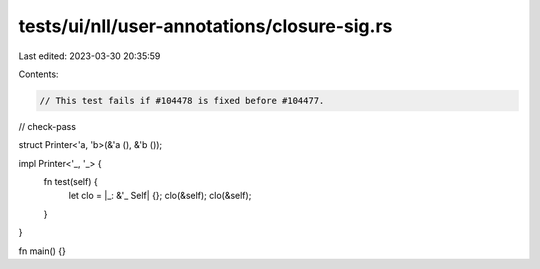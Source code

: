 tests/ui/nll/user-annotations/closure-sig.rs
============================================

Last edited: 2023-03-30 20:35:59

Contents:

.. code-block:: rs

    // This test fails if #104478 is fixed before #104477.

// check-pass

struct Printer<'a, 'b>(&'a (), &'b ());

impl Printer<'_, '_> {
    fn test(self) {
        let clo = |_: &'_ Self| {};
        clo(&self);
        clo(&self);
    }
}

fn main() {}


